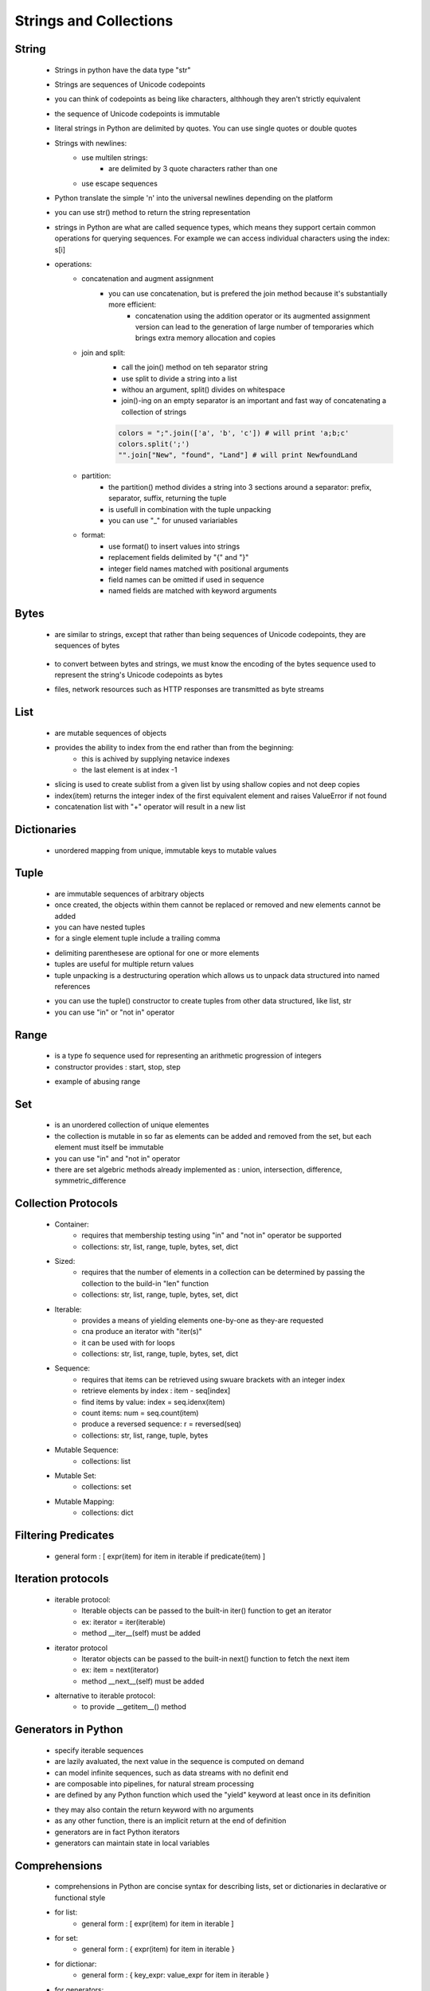 .. _types-string-collection-label:

Strings and Collections
=======================

String
-------
    - Strings in python have the data type "str"
    - Strings are sequences of Unicode codepoints
    - you can think of codepoints as being like characters, althhough they aren't strictly equivalent
    - the sequence of Unicode codepoints is immutable
    - literal strings in Python are delimited by quotes. You can use single quotes or double quotes
    - Strings with newlines:
        - use multilen strings:
            - are delimited by 3 quote characters rather than one
        - use escape sequences
    - Python translate the simple '\n' into the universal newlines depending on the platform
    - you can use str() method to return the string representation
    - strings in Python are what are called sequence types, which means they support certain common operations for querying sequences. For example we can access individual characters
      using the index: s[i]

    - operations:
        - concatenation and augment assignment
            - you can use concatenation, but is prefered the join method because it's substantially more efficient:
                - concatenation using the addition operator or its augmented assignment version can lead to the generation of large number of temporaries which brings
                  extra memory allocation and copies

            .. code-block:: python
               :linenos:

               s1 = "New" + "found" + "Land
               s2 = "New"
               s2 += "found"

        - join and split:
            - call the join() method on teh separator string
            - use split to divide a string into a list
            - withou an argument, split() divides on whitespace
            - join()-ing on an empty separator is an important and fast way of concatenating a collection of strings

            .. code-block:: python
               
                colors = ";".join(['a', 'b', 'c']) # will print 'a;b;c'
                colors.split(';')
                "".join["New", "found", "Land"] # will print NewfoundLand

        - partition:
            - the partition() method divides a string into 3 sections around a separator: prefix, separator, suffix, returning the tuple
            - is usefull in combination with the tuple unpacking
            - you can use "_" for unused variariables

            .. code-block:: python
               :linenos:

               "unforgetable".partition("forget") # will print ('un', 'forget', 'able')
               departure, separator, arrival = "London:Endinburgh".partition(':')
               origin, _, destination = "Seattle-Boston".partition('-')

        - format:
            - use format() to insert values into strings
            - replacement fields delimited by "{" and "}"
            - integer field names matched with positional arguments
            - field names can be omitted if used in sequence
            - named fields are matched with keyword arguments

            .. code-block:: python
               :linenos:

               "The age of {0} is {1}".format('Jim', 12)

Bytes
-----
    - are similar to strings, except that rather than being sequences of Unicode codepoints, they are sequences of bytes

        .. code-block:: python
           :linenos:

            b'data'
            b"data"

    - to convert between bytes and strings, we must know the encoding of the bytes sequence used to represent the string's Unicode codepoints as bytes
    - files, network resources such as HTTP responses are transmitted as byte streams

List
----
    - are mutable sequences of objects
    - provides the ability to index from the end rather than from the beginning:
        - this is achived by supplying netavice indexes
        - the last element is at index -1
    - slicing is used to create sublist from a given list by using shallow copies and not deep copies
    - index(item) returns the integer index of the first equivalent element and raises ValueError if not found
    - concatenation list with "+" operator will result in a new list

    .. code-block:: python
       :linenos:

       a = ["apple", "orange", "pear"]
       a[1] = 7
       print(a) => ['apple', 7, 'pear']
       print(a[-3]) => 'apple'

Dictionaries
------------
    - unordered mapping from unique, immutable keys to mutable values

    .. code-block:: python
       :linenos:

       d = ['alice' : '1234, 'bob': '2345', 'eve': '3456']
       print(d['alice']) => '1234'
       for key, value in a.items():
           print("{key} => {value}".format(key=key, value=value))
       for key in a:
           print("{key} => {value}".format(key=key, value=a[key]))
       for value in a.values():
           print(value)

Tuple
-----
    - are immutable sequences of arbitrary objects
    - once created, the objects within them cannot be replaced or removed and new elements cannot be added
    - you can have nested tuples
    - for a single element tuple include a trailing comma

    .. code-block:: python
       :linenos:

       t = ("Norway", 4.953, 3)
       a = ((220,284), (1184,1210))
       h = (391,)

    - delimiting parenthesese are optional for one or more elements
    - tuples are useful for multiple return values
    - tuple unpacking is a destructuring operation which allows us to unpack data structured into named references
    .. code-block:: python
       :linenos:

       def minmax(items):
          return min(items), max(items)
       lower, upper = minmax([]83, 33, 84, 32, 85, 31, 86)

    - you can use the tuple() constructor to create tuples from other data structured, like list, str
    - you can use "in" or "not in" operator

Range
-----
    - is a type fo sequence used for representing an arithmetic progression of integers
    - constructor provides : start, stop, step

    .. code-block:: python
       :linenos:

       range(5) # => 0, 1, 2, 3, 4, 
       range(5,10) # => 5, 6, 7, 8, 9
       range(5,10, 2) # => 5, 7, 9

    - example of abusing range

    .. code-block:: python
       :linenos:

       s = [0, 1, 4, 6]
       for i in range(len(s)):
         print(i)

Set
---
    - is an unordered collection of unique elementes
    - the collection is mutable in so far as elements can be added and removed from the set, but each element must itself be immutable
    - you can use "in" and "not in" operator
    - there are set algebric methods already implemented as : union, intersection, difference, symmetric_difference

    .. code-block:: python
       :linenos:

       p = {6, 26, 496}

Collection Protocols
--------------------
    - Container:
        - requires that membership testing using "in" and "not in" operator be supported
        - collections: str, list, range, tuple, bytes, set, dict
    - Sized:
        - requires that the number of elements in a collection can be determined by passing the collection to the build-in "len" function
        - collections: str, list, range, tuple, bytes, set, dict
    - Iterable:
        - provides a means of yielding elements one-by-one as they-are requested
        - cna produce an iterator with "iter(s)"
        - it can be used with for loops
        - collections: str, list, range, tuple, bytes, set, dict
    - Sequence:
        - requires that items can be retrieved using swuare brackets with an integer index
        - retrieve elements by index : item - seq[index]
        - find items by value: index = seq.idenx(item)
        - count items: num = seq.count(item)
        - produce a reversed sequence: r = reversed(seq)
        - collections: str, list, range, tuple, bytes
    - Mutable Sequence:
        - collections: list
    - Mutable Set:
        - collections: set
    - Mutable Mapping:
        - collections: dict


Filtering Predicates
--------------------
    - general form : [ expr(item) for item in iterable if predicate(item) ]

Iteration protocols
-------------------
    - iterable protocol:
        - Iterable objects can be passed to the built-in iter() function to get an iterator
        - ex: iterator = iter(iterable)
        - method __iter__(self) must be added
    - iterator protocol
        - Iterator objects can be passed to the built-in next() function to fetch the next item
        - ex: item = next(iterator)
        - method __next__(self) must be added
    - alternative to iterable protocol:
        - to provide __getitem__() method


Generators in Python
--------------------
    - specify iterable sequences
    - are lazily avaluated, the next value in the sequence is computed on demand
    - can model infinite sequences, such as data streams with no definit end
    - are composable into pipelines, for natural stream processing
    - are defined by any Python function which used the "yield" keyword at least once in its definition

    .. code-block:: python
       :linenos:

       def gen123():
          yield 1
          yield 2
          yield 3

    - they may also contain the return keyword with no arguments
    - as any other function, there is an implicit return at the end of definition
    - generators are in fact Python iterators
    - generators can maintain state in local variables

    .. code-block:: python
       :linenos:

       def take(count, iterable):
          counter = 0
          for item in iterable:
             if counter == count:
                 return
             counter += 1
             yield item

Comprehensions
---------------
    - comprehensions in Python are concise syntax for describing lists, set or dictionaries in declarative or functional style
    - for list:
        - general form : [ expr(item) for item in iterable ]
    - for set:
        - general form : { expr(item) for item in iterable }
    - for dictionar:
        - general form : { key_expr: value_expr for item in iterable }
    - for generators:
        - general form : ( expr(item) fpr item in interable )

:ref:`Go Back <python-types-label>`.
